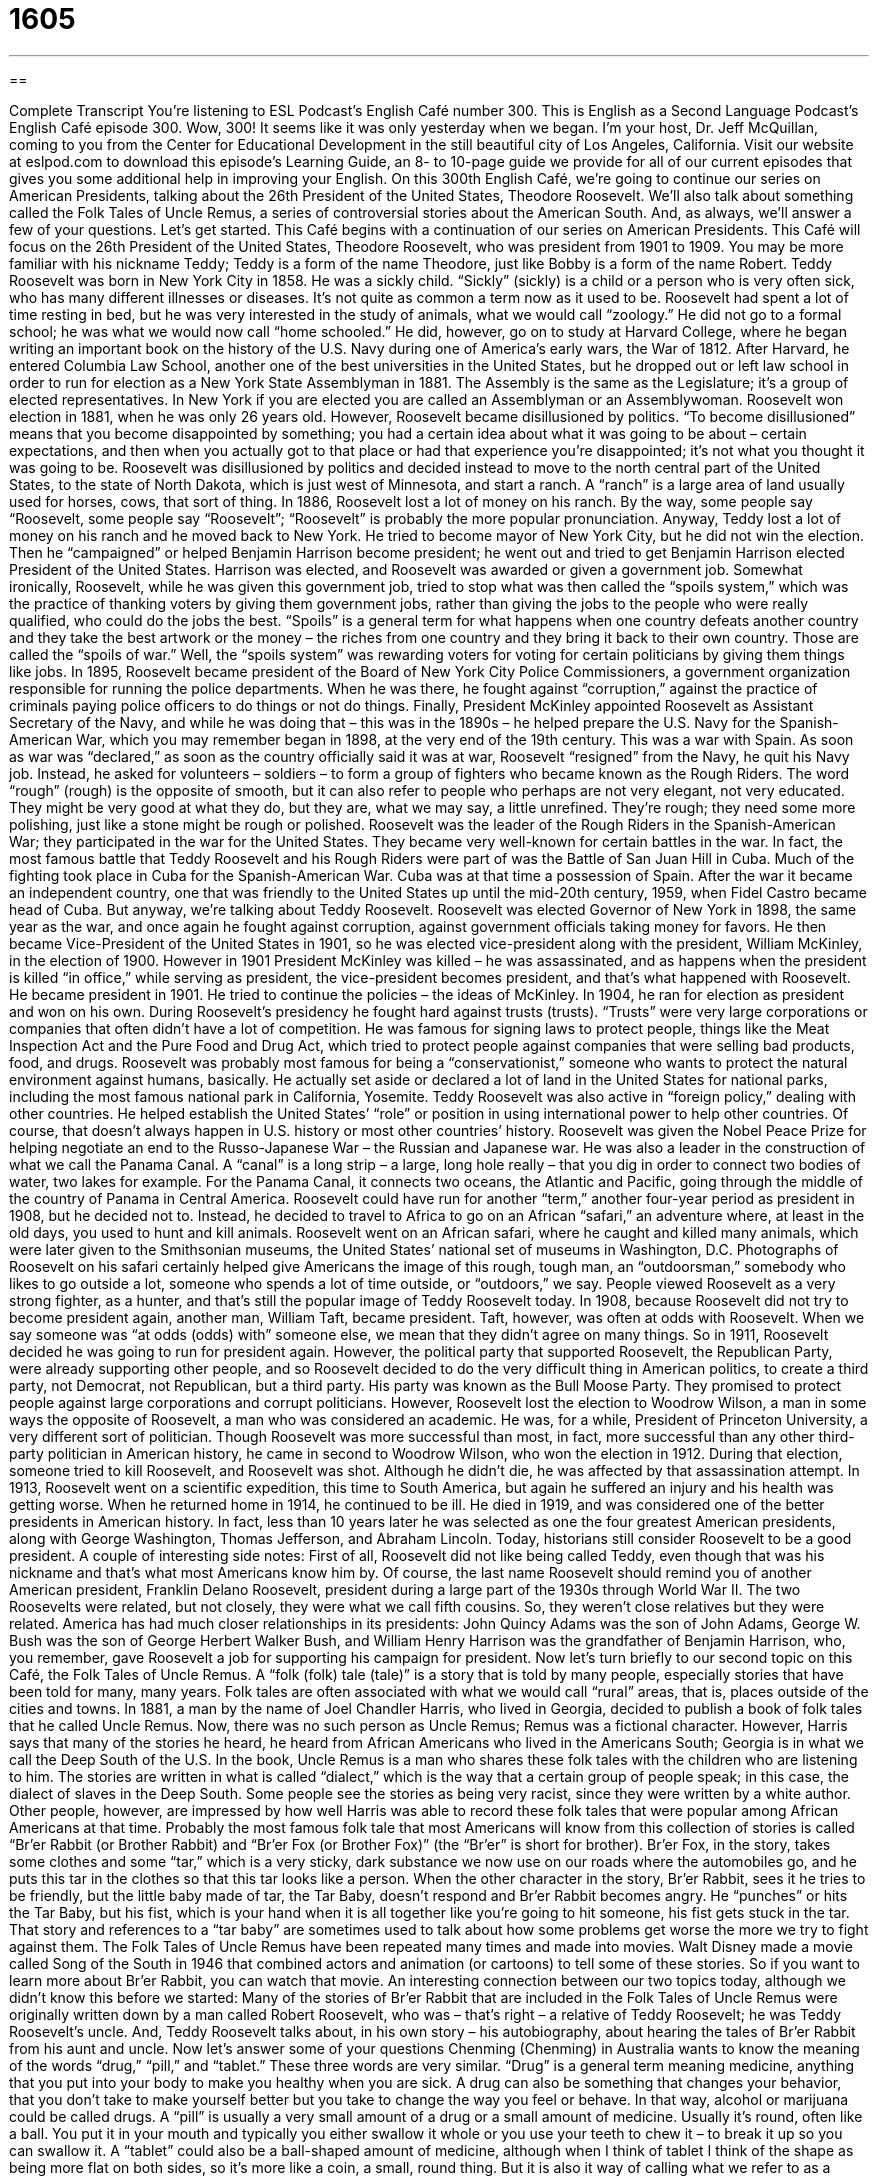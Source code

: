 = 1605
:toc: left
:toclevels: 3
:sectnums:
:stylesheet: ../../../myAdocCss.css

'''

== 

Complete Transcript
You’re listening to ESL Podcast’s English Café number 300.
This is English as a Second Language Podcast’s English Café episode 300. Wow, 300! It seems like it was only yesterday when we began. I’m your host, Dr. Jeff McQuillan, coming to you from the Center for Educational Development in the still beautiful city of Los Angeles, California.
Visit our website at eslpod.com to download this episode’s Learning Guide, an 8- to 10-page guide we provide for all of our current episodes that gives you some additional help in improving your English.
On this 300th English Café, we’re going to continue our series on American Presidents, talking about the 26th President of the United States, Theodore Roosevelt. We’ll also talk about something called the Folk Tales of Uncle Remus, a series of controversial stories about the American South. And, as always, we’ll answer a few of your questions. Let’s get started.
This Café begins with a continuation of our series on American Presidents. This Café will focus on the 26th President of the United States, Theodore Roosevelt, who was president from 1901 to 1909. You may be more familiar with his nickname Teddy; Teddy is a form of the name Theodore, just like Bobby is a form of the name Robert.
Teddy Roosevelt was born in New York City in 1858. He was a sickly child. “Sickly” (sickly) is a child or a person who is very often sick, who has many different illnesses or diseases. It’s not quite as common a term now as it used to be. Roosevelt had spent a lot of time resting in bed, but he was very interested in the study of animals, what we would call “zoology.” He did not go to a formal school; he was what we would now call “home schooled.” He did, however, go on to study at Harvard College, where he began writing an important book on the history of the U.S. Navy during one of America’s early wars, the War of 1812. After Harvard, he entered Columbia Law School, another one of the best universities in the United States, but he dropped out or left law school in order to run for election as a New York State Assemblyman in 1881. The Assembly is the same as the Legislature; it’s a group of elected representatives. In New York if you are elected you are called an Assemblyman or an Assemblywoman. Roosevelt won election in 1881, when he was only 26 years old.
However, Roosevelt became disillusioned by politics. “To become disillusioned” means that you become disappointed by something; you had a certain idea about what it was going to be about – certain expectations, and then when you actually got to that place or had that experience you’re disappointed; it’s not what you thought it was going to be. Roosevelt was disillusioned by politics and decided instead to move to the north central part of the United States, to the state of North Dakota, which is just west of Minnesota, and start a ranch. A “ranch” is a large area of land usually used for horses, cows, that sort of thing.
In 1886, Roosevelt lost a lot of money on his ranch. By the way, some people say “Roosevelt, some people say “Roosevelt”; “Roosevelt” is probably the more popular pronunciation. Anyway, Teddy lost a lot of money on his ranch and he moved back to New York. He tried to become mayor of New York City, but he did not win the election. Then he “campaigned” or helped Benjamin Harrison become president; he went out and tried to get Benjamin Harrison elected President of the United States. Harrison was elected, and Roosevelt was awarded or given a government job. Somewhat ironically, Roosevelt, while he was given this government job, tried to stop what was then called the “spoils system,” which was the practice of thanking voters by giving them government jobs, rather than giving the jobs to the people who were really qualified, who could do the jobs the best. “Spoils” is a general term for what happens when one country defeats another country and they take the best artwork or the money – the riches from one country and they bring it back to their own country. Those are called the “spoils of war.” Well, the “spoils system” was rewarding voters for voting for certain politicians by giving them things like jobs.
In 1895, Roosevelt became president of the Board of New York City Police Commissioners, a government organization responsible for running the police departments. When he was there, he fought against “corruption,” against the practice of criminals paying police officers to do things or not do things.
Finally, President McKinley appointed Roosevelt as Assistant Secretary of the Navy, and while he was doing that – this was in the 1890s – he helped prepare the U.S. Navy for the Spanish-American War, which you may remember began in 1898, at the very end of the 19th century. This was a war with Spain. As soon as war was “declared,” as soon as the country officially said it was at war, Roosevelt “resigned” from the Navy, he quit his Navy job. Instead, he asked for volunteers – soldiers – to form a group of fighters who became known as the Rough Riders. The word “rough” (rough) is the opposite of smooth, but it can also refer to people who perhaps are not very elegant, not very educated. They might be very good at what they do, but they are, what we may say, a little unrefined. They’re rough; they need some more polishing, just like a stone might be rough or polished. Roosevelt was the leader of the Rough Riders in the Spanish-American War; they participated in the war for the United States. They became very well-known for certain battles in the war. In fact, the most famous battle that Teddy Roosevelt and his Rough Riders were part of was the Battle of San Juan Hill in Cuba. Much of the fighting took place in Cuba for the Spanish-American War. Cuba was at that time a possession of Spain. After the war it became an independent country, one that was friendly to the United States up until the mid-20th century, 1959, when Fidel Castro became head of Cuba. But anyway, we’re talking about Teddy Roosevelt.
Roosevelt was elected Governor of New York in 1898, the same year as the war, and once again he fought against corruption, against government officials taking money for favors. He then became Vice-President of the United States in 1901, so he was elected vice-president along with the president, William McKinley, in the election of 1900. However in 1901 President McKinley was killed – he was assassinated, and as happens when the president is killed “in office,” while serving as president, the vice-president becomes president, and that’s what happened with Roosevelt. He became president in 1901. He tried to continue the policies – the ideas of McKinley. In 1904, he ran for election as president and won on his own.
During Roosevelt’s presidency he fought hard against trusts (trusts). “Trusts” were very large corporations or companies that often didn’t have a lot of competition. He was famous for signing laws to protect people, things like the Meat Inspection Act and the Pure Food and Drug Act, which tried to protect people against companies that were selling bad products, food, and drugs. Roosevelt was probably most famous for being a “conservationist,” someone who wants to protect the natural environment against humans, basically. He actually set aside or declared a lot of land in the United States for national parks, including the most famous national park in California, Yosemite.
Teddy Roosevelt was also active in “foreign policy,” dealing with other countries. He helped establish the United States’ “role” or position in using international power to help other countries. Of course, that doesn’t always happen in U.S. history or most other countries’ history. Roosevelt was given the Nobel Peace Prize for helping negotiate an end to the Russo-Japanese War – the Russian and Japanese war. He was also a leader in the construction of what we call the Panama Canal. A “canal” is a long strip – a large, long hole really – that you dig in order to connect two bodies of water, two lakes for example. For the Panama Canal, it connects two oceans, the Atlantic and Pacific, going through the middle of the country of Panama in Central America.
Roosevelt could have run for another “term,” another four-year period as president in 1908, but he decided not to. Instead, he decided to travel to Africa to go on an African “safari,” an adventure where, at least in the old days, you used to hunt and kill animals. Roosevelt went on an African safari, where he caught and killed many animals, which were later given to the Smithsonian museums, the United States’ national set of museums in Washington, D.C. Photographs of Roosevelt on his safari certainly helped give Americans the image of this rough, tough man, an “outdoorsman,” somebody who likes to go outside a lot, someone who spends a lot of time outside, or “outdoors,” we say. People viewed Roosevelt as a very strong fighter, as a hunter, and that’s still the popular image of Teddy Roosevelt today.
In 1908, because Roosevelt did not try to become president again, another man, William Taft, became president. Taft, however, was often at odds with Roosevelt. When we say someone was “at odds (odds) with” someone else, we mean that they didn’t agree on many things. So in 1911, Roosevelt decided he was going to run for president again. However, the political party that supported Roosevelt, the Republican Party, were already supporting other people, and so Roosevelt decided to do the very difficult thing in American politics, to create a third party, not Democrat, not Republican, but a third party. His party was known as the Bull Moose Party. They promised to protect people against large corporations and corrupt politicians. However, Roosevelt lost the election to Woodrow Wilson, a man in some ways the opposite of Roosevelt, a man who was considered an academic. He was, for a while, President of Princeton University, a very different sort of politician. Though Roosevelt was more successful than most, in fact, more successful than any other third-party politician in American history, he came in second to Woodrow Wilson, who won the election in 1912.
During that election, someone tried to kill Roosevelt, and Roosevelt was shot. Although he didn’t die, he was affected by that assassination attempt. In 1913, Roosevelt went on a scientific expedition, this time to South America, but again he suffered an injury and his health was getting worse. When he returned home in 1914, he continued to be ill. He died in 1919, and was considered one of the better presidents in American history. In fact, less than 10 years later he was selected as one the four greatest American presidents, along with George Washington, Thomas Jefferson, and Abraham Lincoln. Today, historians still consider Roosevelt to be a good president.
A couple of interesting side notes: First of all, Roosevelt did not like being called Teddy, even though that was his nickname and that’s what most Americans know him by. Of course, the last name Roosevelt should remind you of another American president, Franklin Delano Roosevelt, president during a large part of the 1930s through World War II. The two Roosevelts were related, but not closely, they were what we call fifth cousins. So, they weren’t close relatives but they were related. America has had much closer relationships in its presidents: John Quincy Adams was the son of John Adams, George W. Bush was the son of George Herbert Walker Bush, and William Henry Harrison was the grandfather of Benjamin Harrison, who, you remember, gave Roosevelt a job for supporting his campaign for president.
Now let’s turn briefly to our second topic on this Café, the Folk Tales of Uncle Remus. A “folk (folk) tale (tale)” is a story that is told by many people, especially stories that have been told for many, many years. Folk tales are often associated with what we would call “rural” areas, that is, places outside of the cities and towns.
In 1881, a man by the name of Joel Chandler Harris, who lived in Georgia, decided to publish a book of folk tales that he called Uncle Remus. Now, there was no such person as Uncle Remus; Remus was a fictional character. However, Harris says that many of the stories he heard, he heard from African Americans who lived in the Americans South; Georgia is in what we call the Deep South of the U.S.
In the book, Uncle Remus is a man who shares these folk tales with the children who are listening to him. The stories are written in what is called “dialect,” which is the way that a certain group of people speak; in this case, the dialect of slaves in the Deep South.
Some people see the stories as being very racist, since they were written by a white author. Other people, however, are impressed by how well Harris was able to record these folk tales that were popular among African Americans at that time.
Probably the most famous folk tale that most Americans will know from this collection of stories is called “Br’er Rabbit (or Brother Rabbit) and “Br’er Fox (or Brother Fox)” (the “Br’er” is short for brother). Br’er Fox, in the story, takes some clothes and some “tar,” which is a very sticky, dark substance we now use on our roads where the automobiles go, and he puts this tar in the clothes so that this tar looks like a person. When the other character in the story, Br’er Rabbit, sees it he tries to be friendly, but the little baby made of tar, the Tar Baby, doesn’t respond and Br’er Rabbit becomes angry. He “punches” or hits the Tar Baby, but his fist, which is your hand when it is all together like you’re going to hit someone, his fist gets stuck in the tar. That story and references to a “tar baby” are sometimes used to talk about how some problems get worse the more we try to fight against them.
The Folk Tales of Uncle Remus have been repeated many times and made into movies. Walt Disney made a movie called Song of the South in 1946 that combined actors and animation (or cartoons) to tell some of these stories. So if you want to learn more about Br’er Rabbit, you can watch that movie.
An interesting connection between our two topics today, although we didn’t know this before we started: Many of the stories of Br’er Rabbit that are included in the Folk Tales of Uncle Remus were originally written down by a man called Robert Roosevelt, who was – that’s right – a relative of Teddy Roosevelt; he was Teddy Roosevelt’s uncle. And, Teddy Roosevelt talks about, in his own story – his autobiography, about hearing the tales of Br’er Rabbit from his aunt and uncle.
Now let’s answer some of your questions
Chenming (Chenming) in Australia wants to know the meaning of the words “drug,” “pill,” and “tablet.” These three words are very similar.
“Drug” is a general term meaning medicine, anything that you put into your body to make you healthy when you are sick. A drug can also be something that changes your behavior, that you don’t take to make yourself better but you take to change the way you feel or behave. In that way, alcohol or marijuana could be called drugs.
A “pill” is usually a very small amount of a drug or a small amount of medicine. Usually it’s round, often like a ball. You put it in your mouth and typically you either swallow it whole or you use your teeth to chew it – to break it up so you can swallow it.
A “tablet” could also be a ball-shaped amount of medicine, although when I think of tablet I think of the shape as being more flat on both sides, so it’s more like a coin, a small, round thing. But it is also it way of calling what we refer to as a “dose” or a single amount of a drug that you take to get better. A tablet can also be a large, flat piece of stone or rock that you use to write things on. And nowadays, we have electronic tablets, things like the iPad – which some people also think is a drug!
Although “pill” and “tablet” are similar, “pill” is much more common in American English. In other countries – English-speaking countries, the word “tablet” is more common, but Americans understand both.
Fei (Fei) in China wants to know how we pronounce certain fractions. A “fraction” is a number that is less than one, usually it’s represented with one number and then a line, what we would call a “slash,” and then another number on the bottom or to the right of the first number.
Well, “1/2” is pronounced “one half.” “1/3” or “one over three,” we would say, is one third; “1/4” is one fourth, “1/5” is one fifth, “1/10” is one tenth , “1/253” is one 253rd, and so forth.
You will often see in cooking recipes, instructions about making food, these fractions such as 1/2. Native speakers would probably just say “half” or “one half.” However they never say “one second,” even though two is, as an ordinal number, second – first, second, third, right? But we don’t say “one second,” we say “one half,” we never say “one second.” “One second” would refer to an amount of time; there are 60 seconds in one minute for example. And, you can say things like “a half a second” or “one half of a second,” that would be a single unit of time, one second divided by two. You can say “a half hour” or “a half a day,” depending on what you want to talk about.
Americans often sometimes use “half” in front of an adjective when they are trying to make something sound bigger than it is, and so they are exaggerating. I could say, “I’m half starved.” “To be starved” means to be so hungry that you’re about to die. So, you’re not actually starved, so instead you say “I’m half starved.” Or you could say, as I do, “My neighbor is half crazy,” I mean – actually, my neighbor is crazy, not half crazy, but that would be an example!
Finally, Luis Alberto (Luis Alberto) in the country of Chile wants to know the difference between “engagement” and “commitment” when we’re talking about business.
In general, an “engagement” is a promise to do something at a certain time. “I have an engagement to meet my boss at five o’clock this afternoon.” It’s the same, really, as a meeting with my boss. An engagement could also be a period of work. “My friend has an engagement to play piano at his friend’s wedding.”
Finally, “engagement” in a non-business sense is an agreement to get married. We say “the couple is engaged,” there is an engagement, there is an agreement to get married.
“Commitment” is a promise to do something, especially if it involves money. “The company made a commitment to buy all of its paper from the Smith Paper Company.” It doesn’t always have to involve money, however. You could just say to someone, “I’m sorry I can’t help you, I have too many commitments,” meaning I have too many things that I have promised other people to do.
A “commitment,” more generally outside of the business world, can mean a feeling of responsibility toward someone or something. “Our company has a commitment to quality,” we are promising ourselves that we will do some things that will give you quality; we have this responsibility.
Finally, just to make things confusing, “commitment” can also mean a meeting, just like “engagement” can mean a meeting. Someone says, “Can you meet me at four o’clock,” you might say, “No, I have a commitment at 3:30.” Or, you could say, “I have an engagement to meet my colleague at four o’clock, I can’t meet you.”
We at ESL Podcast have a commitment to help you improve your English. If you have a question email us at eslpod@eslpod.com.
From Los Angeles, California, I’m Jeff McQuillan. Thank you for listening. Come back and listen to us again in a couple of years on our 400th episode of the English Café.
ESL Podcast’s English Café is written and produced by Dr. Jeff McQuillan and Dr. Lucy Tse, copyright 2011 by the Center for Educational Development.
Glossary
sickly – often ill; in poor health
* Randall is strong and healthy now, but he was a sickly child.
disillusioned – feeling disappointed by something because one had certain expectations for it or ideas about how something should be, but the reality didn’t meet those expectations
* When the boy saw that the magic was only a trick, he felt disillusioned.
spoils system – the practice of thanking voters by giving them government jobs, rather than giving those jobs to the people who are really qualified for them
* Under the spoils system, the wealthy and well connected get the best jobs, instead of those who deserve them.
to declare – to officially announce; to announce the official beginning of something
* The president declared May as Asian Pacific American Heritage month.
rough – not smooth; not socially well-mannered or elegant
* His manners are a little rough, but that’s only because he grew up without parents.
trust – an older term used for a very large corporation that has successfully limited or eliminated competition
* The new anti-trust laws ensure that no one company completely dominates any one market.
canal – a long area of land dug out to connect two bodies of water
* We need to find the canal that will allow our boat to reach the Atlantic Ocean.
at odds with – disagreeing with someone; having different opinions as someone else
* The uniform Sally is required to wear to work is at odds with her religious beliefs.
folk tale – a story told by many people, especially in a rural area or long ago
* My grandfather told me a folk tale about talking frogs and dancing bears.
fictional – invented by someone, usually to tell a story; not real
* This story is about a fictional war between the U.S. and Belgium.
dialect – a particular form of a language spoken by a group of people from a specific region or social group
* Mike speaks a southern dialect that is difficult for New Yorkers to understand.
tar – a dark, thick liquid made of wood or coal that is often used for the top surfaces of roads
* We didn’t see the signs and drove on the new road before it was ready to be used, getting tar all over the outside of the car.
drug – medicine; something people use to cure, avoid, or reduce the bad effects of an illness; a chemical that changes the way people feel or behave
* Doctor, how long will I need to take this drug before I start to feel better?
pill – a small single unit or amount of medicine which people take by swallowing or chewing
* The pills my husband takes are so big that he has to take a very large drink of water to try to swallow just one.
tablet – a small single unit or amount of medicine, usually in the shape of a ball that is flat on top and bottom, which people usually take by swallowing or chewing
* The tablet was too big for little Jake to swallow, so his mother crushed it and mixed it into his food.
half (?) – one of two equal parts; (about) fifty percent
* Salia gave half of the apple to her brother and ate the other half herself.
engagement – a promise to do something, especially at a certain place and time; an agreement to get married
* Matt and Lisa’s engagement only lasted two weeks before they broke up.
commitment – a promise to do something, especially if it involves an exchange of money; a feeling of responsibility toward a person, idea, or activity
* For over 20 years, Kristina has had a commitment to help the poor find affordable housing.
What Insiders Know
The Origin of Teddy Bears
Few children today grow up without playing with or owning a “teddy bear,” a soft toy in the shape of a “bear,” a large white, brown, or black animal. “Teddy bears” are actually named after President Theodore Roosevelt. His “nickname,” or informal name among friends and family, was Teddy.
The name came from something that occurred in November of 1902. The governor of Mississippi, Andrew H. Longino, had invited President Roosevelt on a bear-hunting trip in his state. Several hunters joined the Governor and the President, and after a few hours, most of them had already shot and killed an animal. President Roosevelt’s “attendants” (people who work for him and who accompanied him) captured a bear and tied it to a tree, suggesting to the President that he should shoot it. That way, he would have killed an animal, too.
President Roosevelt refused to shoot the bear. He said that it was “unsportsmanlike” (not fair in the playing of sports) the way that his attendants had “cornered” (prevented escape) and “clubbed” (used heavy pieces of wood to hit someone or something to hurt it) the bear. It was clear that the bear was badly hurt and in pain, and he ordered someone else to shoot it “to put it out of its misery” (to end its suffering).
The “incident” (event) was the subject of a “political cartoon” (drawing about political issues, making a specific point) in The Washing Post newspaper in 1902. Morris Michtom, an immigrant candy store owner, saw the cartoon and created a stuffed toy bear called “Teddy’s bear.” He sent the bear to President Roosevelt and received the President’s permission to use his name. Michtom and his wife started making the bears at night and selling them in his candy store. However, the new Teddy’s bear sold so well that Michtom decided to start a new company just to make and sell these stuffed bears.